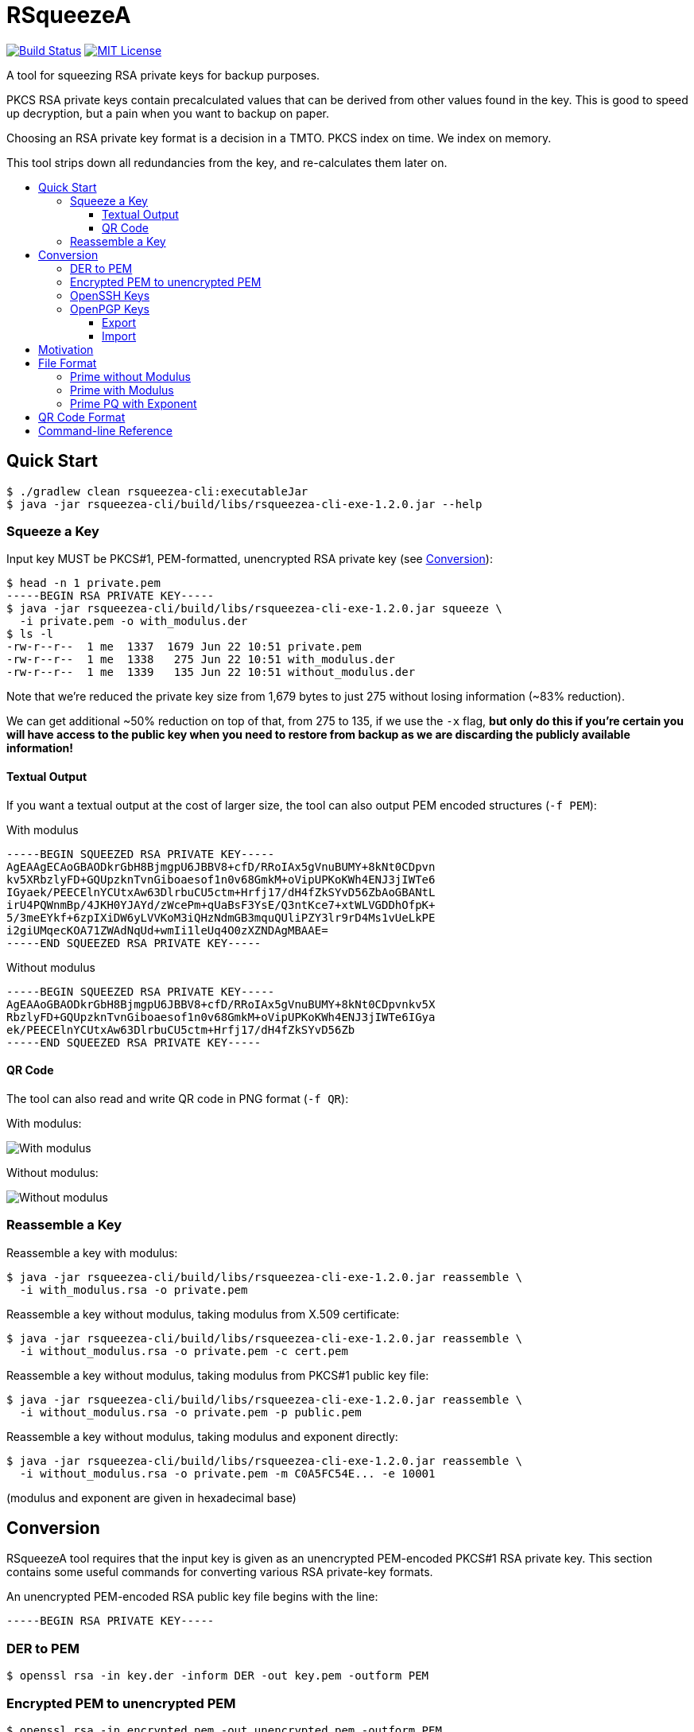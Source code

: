 :toc: macro
:toc-title:
:toclevels: 99
:sectanchors:

= RSqueezeA

image:https://travis-ci.com/z9u2k/rsqueezea.svg?branch=master["Build Status", link="https://travis-ci.com/z9u2k/rsqueezea"]
image:https://img.shields.io/badge/License-MIT-yellow.svg["MIT License", link="https://opensource.org/licenses/MIT"]

A tool for squeezing RSA private keys for backup purposes.

PKCS RSA private keys contain precalculated values that can be derived from
other values found in the key. This is good to speed up decryption, but a pain
when you want to backup on paper.

Choosing an RSA private key format is a decision in a TMTO. PKCS index on time.
We index on memory.

This tool strips down all redundancies from the key, and re-calculates them
later on.

toc::[]

== Quick Start

  $ ./gradlew clean rsqueezea-cli:executableJar
  $ java -jar rsqueezea-cli/build/libs/rsqueezea-cli-exe-1.2.0.jar --help

=== Squeeze a Key

Input key MUST be PKCS#1, PEM-formatted, unencrypted RSA private key (see <<conversion,Conversion>>):

....
$ head -n 1 private.pem
-----BEGIN RSA PRIVATE KEY-----
$ java -jar rsqueezea-cli/build/libs/rsqueezea-cli-exe-1.2.0.jar squeeze \
  -i private.pem -o with_modulus.der
$ ls -l
-rw-r--r--  1 me  1337  1679 Jun 22 10:51 private.pem
-rw-r--r--  1 me  1338   275 Jun 22 10:51 with_modulus.der
-rw-r--r--  1 me  1339   135 Jun 22 10:51 without_modulus.der
....

Note that we're reduced the private key size from 1,679 bytes to just 275
without losing information (~83% reduction).

We can get additional ~50% reduction on top of that, from 275 to 135, if we use
the `-x` flag, **but only do this if you're certain you will have access to the
public key when you need to restore from backup as we are discarding the
publicly available information!**

==== Textual Output

If you want a textual output at the cost of larger size, the tool can also
output PEM encoded structures (`-f PEM`):

.With modulus
----
-----BEGIN SQUEEZED RSA PRIVATE KEY-----
AgEAAgECAoGBAODkrGbH8BjmgpU6JBBV8+cfD/RRoIAx5gVnuBUMY+8kNt0CDpvn
kv5XRbzlyFD+GQUpzknTvnGiboaesof1n0v68GmkM+oVipUPKoKWh4ENJ3jIWTe6
IGyaek/PEECElnYCUtxAw63DlrbuCU5ctm+Hrfj17/dH4fZkSYvD56ZbAoGBANtL
irU4PQWnmBp/4JKH0YJAYd/zWcePm+qUaBsF3YsE/Q3ntKce7+xtWLVGDDhOfpK+
5/3meEYkf+6zpIXiDW6yLVVKoM3iQHzNdmGB3mquQUliPZY3lr9rD4Ms1vUeLkPE
i2giUMqecKOA71ZWAdNqUd+wmIi1leUq4O0zXZNDAgMBAAE=
-----END SQUEEZED RSA PRIVATE KEY-----
----

.Without modulus
----
-----BEGIN SQUEEZED RSA PRIVATE KEY-----
AgEAAoGBAODkrGbH8BjmgpU6JBBV8+cfD/RRoIAx5gVnuBUMY+8kNt0CDpvnkv5X
RbzlyFD+GQUpzknTvnGiboaesof1n0v68GmkM+oVipUPKoKWh4ENJ3jIWTe6IGya
ek/PEECElnYCUtxAw63DlrbuCU5ctm+Hrfj17/dH4fZkSYvD56Zb
-----END SQUEEZED RSA PRIVATE KEY-----
----

==== QR Code

The tool can also read and write QR code in PNG format (`-f QR`):

With modulus:

image:https://raw.githubusercontent.com/z9u2k/rsqueezea/master/example/with_modulus.png["With modulus"]

Without modulus:

image:https://raw.githubusercontent.com/z9u2k/rsqueezea/master/example/without_modulus.png["Without modulus"]

=== Reassemble a Key

Reassemble a key with modulus:

....
$ java -jar rsqueezea-cli/build/libs/rsqueezea-cli-exe-1.2.0.jar reassemble \
  -i with_modulus.rsa -o private.pem
....

Reassemble a key without modulus, taking modulus from X.509 certificate:

....
$ java -jar rsqueezea-cli/build/libs/rsqueezea-cli-exe-1.2.0.jar reassemble \
  -i without_modulus.rsa -o private.pem -c cert.pem
....

Reassemble a key without modulus, taking modulus from PKCS#1 public key file:

....
$ java -jar rsqueezea-cli/build/libs/rsqueezea-cli-exe-1.2.0.jar reassemble \
  -i without_modulus.rsa -o private.pem -p public.pem
....

Reassemble a key without modulus, taking modulus and exponent directly:

....
$ java -jar rsqueezea-cli/build/libs/rsqueezea-cli-exe-1.2.0.jar reassemble \
  -i without_modulus.rsa -o private.pem -m C0A5FC54E... -e 10001
....

(modulus and exponent are given in hexadecimal base)

[[conversion]]
== Conversion

RSqueezeA tool requires that the input key is given as an unencrypted
PEM-encoded PKCS#1 RSA private key. This section contains some useful
commands for converting various RSA private-key formats.

An unencrypted PEM-encoded RSA public key file begins with the line:

....
-----BEGIN RSA PRIVATE KEY-----
....

=== DER to PEM

....
$ openssl rsa -in key.der -inform DER -out key.pem -outform PEM
....

=== Encrypted PEM to unencrypted PEM

....
$ openssl rsa -in encrypted.pem -out unencrypted.pem -outform PEM
....

You will be prompted for the key's password.

=== OpenSSH Keys

OpenSSH private keys are already in the required format.

=== OpenPGP Keys

==== Export

Export the private key from the PGP keychain:

....
$ gpg --export-secret-keys $KEYID > key.gpg
....

The http://web.monkeysphere.info/[monkeysphere] project offers the `openpgp2ssh`
tool, which can be used to convert PGP keys to PEM keys:

....
$ openpgp2ssh < key.gpg > key.pem
....

==== Import

Using the http://web.monkeysphere.info/[monkeysphere] tool `pem2openpgp`:

....
$ pem2openpgp $USERID < mykey.pem | gpg --import
....

== Motivation

Consider the following 2048-bit RSA private key:
....
-----BEGIN RSA PRIVATE KEY-----
MIIEpQIBAAKCAQEAwKX8VOcr5kKJz3hdZHzNlv86GGS6APqaYNBzvkRv8P5l2h1/
DgGRZkVKv6b71afS8DoONJ/1LrPWqfS5/bnRiBcGoh2zsYS6nxDBYRP5UbJAVVYZ
JSl+UcMabtgpN5dKUamBCMYQP2q892bz5LlsFBXUzBw6tZhUelzGrSLAgev9z7TY
X5BwVtwlZAmARa/sli1U6lmcQPaGkG6ETUf1tgQs0DUv2FjtFFQi/Zzp6BbjsnFp
pgOJmWT0vzY8VR4kNphOR0bkLlo9Hy/SMD9XzmicOw625k+D9iKz2DQNsXXIYLsp
1Eob4bdVYlGAELYDdNgYmRZT9UtjOnSc2jXK0QIDAQABAoIBAAiwc+0wcB52qdid
yTibGHrTED/Ba1JX+1aakF3ooFPyZY2s/uoW0AQY5AI4+ertIuqK89ET1e9BVVFd
JHZ5RyYoQ7hUNqKvJeu+ybojOH+i1pwCwieW84ekkTCmt1U2kbeVOai3pkv1+IgA
MMgERQey5GJAc7V1JXpPbPaqNpylgEg9V53F0Q6JC1Gb3pCtVzXEx0yuPBVzoMcX
sVzoMfJsAkzunovoZzpJK6yKqTDaUQTMV/9WwbAIgD7c4i/uSaBV0tlebPgZBQ5/
e+W/fMxuldtgTTWbGXxUqO/G14fyHIJ8IC03CiTcPylyvJJEu8YrEtdR5lmrRNdJ
BM1bpHECgYEA4OSsZsfwGOaClTokEFXz5x8P9FGggDHmBWe4FQxj7yQ23QIOm+eS
/ldFvOXIUP4ZBSnOSdO+caJuhp6yh/WfS/rwaaQz6hWKlQ8qgpaHgQ0neMhZN7og
bJp6T88QQISWdgJS3EDDrcOWtu4JTly2b4et+PXv90fh9mRJi8PnplsCgYEA20uK
tTg9BaeYGn/gkofRgkBh3/NZx4+b6pRoGwXdiwT9Dee0px7v7G1YtUYMOE5+kr7n
/eZ4RiR/7rOkheINbrItVUqgzeJAfM12YYHeaq5BSWI9ljeWv2sPgyzW9R4uQ8SL
aCJQyp5wo4DvVlYB02pR37CYiLWV5Srg7TNdk0MCgYEAvrxTF6zVDllaQPQZqB0u
CkRHBMDCLlejrcvkzT0/+I+vVEwtVb7W5Y3hIK+F8GNBlyZ4xham+7t2oAgyhKsm
GovOoNpaCVuRuJAvTqgabrJYWtEZEfFzFIkD2XJVZ1LMRXP9EL6A93vd9HH4RJTP
SdI6E9+KUSCPHai606YobucCgYEAgo5JyTPvGHO7mWMyZupXL+12l6bAd4+m6pRq
GlR2nfJdWa7tnWVMv3wmCN3oHomUz3a6lS1lw5StWYY318FJ7/JCDPo+G/SsIeEM
rmZr7SVLFw5WzhzQMavic1z5qLrMHmpf+KIdaVPEiYMUelkAA0bT8ZGobhN1ZxcN
DAq9lhMCgYEAxrBYtTJBmCp05s76jRmnQz0IcQLSKBh7iE9NX6cTW8z5CvT/d0zx
4N1tO2VkzOtMzQQEgkBoGPwNlaOdN8JC5n4bmddSlmb9CXnYHgMrDRxJB4WG445n
M0yWhZ5/7nXKvKf4MfKXUblyJtTqb49OcibREmTATcD17ohedJYJ/fo=
-----END RSA PRIVATE KEY-----
....

Different encodings will yield different sizes:

[options="header"]
|=====================
| Format     | Size
| PKCS#1 PEM | 1,679
| PKCS#1 DER | 1,193
| PKCS#8 PEM | 1,708
| PKCS#8 DER | 1,219
|=====================

For offline (i.e., paper) backup purposes - these sizes are enormous. Available
on-paper digital formats are either very tedious to type in, or suffer from
sensitivity to media degradation (stains, tears, fade).

The less data we have to back up, the more we're likely to successfully recover
it.

But if the key is only 2048-bit long (256 bytes), why do we need to backup more
than 4 times that?

Observe the PKCS#1 structure for the private key (RFC 8017, A.1.2):

....
RSAPrivateKey ::= SEQUENCE {
   version           Version,
   modulus           INTEGER,  -- n
   publicExponent    INTEGER,  -- e
   privateExponent   INTEGER,  -- d
   prime1            INTEGER,  -- p
   prime2            INTEGER,  -- q
   exponent1         INTEGER,  -- d mod (p-1)
   exponent2         INTEGER,  -- d mod (q-1)
   coefficient       INTEGER,  -- (inverse of q) mod p
   otherPrimeInfos   OtherPrimeInfos OPTIONAL
}
....

For performance reasons, the key is kept with the _chinese remainder theorem_
exponents and coefficients, in additional to other values for convenience.

But we don't need those. As a matter of fact - all the values can be calculated
given `e` and any two of `n`, `p`, and `q`.

This tool will strip down all the calculated values from the key, and will
produce a file with the bare-minimum needed to reconstruct it later.

== File Format

In some cases, the modulus and exponent may not be kept with the backup, as
they are available publicly in an X.509 certificate or a key escrow service.
Therefore, there are several _types_ of "squeezed" RSA private key: with and
without the modulus.

....
Type ::= INTEGER { prime-p(0), prime-with-modulus(1), prime-pq-with-exponent(2) }
....

All formats are defined as ASN.1 structures, and are encoded by the tool using
DER encoding by default (to save space).

For future compatibility, we add a `version` field to each structure as the
first field, to allow non-backward-compatible changes.

....
Version ::= INTEGER
....

=== Prime without Modulus

....
RSQueezeAKeyWithoutModulusV0 ::= SEQUENCE {
  version          Version,
  type             Type,
  prime1           INTEGER  -- p
}
....

* `version` denotes the structure version. It _SHALL_ be `0` for this structure
* `type` denotes the key type. It _SHALL_ be `0` for this structure
* `prime1` is the prime factor `p` of `n`

=== Prime with Modulus

....
RSQueezeAKeyWithModulusV0 ::= SEQUENCE {
  version          Version,
  type             Type,
  prime1           INTEGER,  -- p
  modulus          INTEGER,  -- n
  publicExponent   INTEGER   -- e
}
....

* `version` denotes the structure version. It _SHALL_ be `0` for this structure
* `type` denotes the key type. It _SHALL_ be `1` for this structure
* `prime1` is the prime factor `p` of `n`
* `modulus` is the RSA modulus `n`
* `publicExponent` is the RSA public exponent `e`

NOTE: This type is deprecated and no longer generated by the tool. It is
replaced by the more efficient `prime-pq-with-exponent`.

=== Prime PQ with Exponent

....
RSQueezeAKeyPQWithExponentV0 ::= SEQUENCE {
  version          Version,
  type             Type,
  prime1           INTEGER  -- p
  prime2           INTEGER  -- q
  publicExponent   INTEGER  -- e
}
....

* `version` denotes the structure version. It _SHALL_ be `0` for this structure
* `type` denotes the key type. It _SHALL_ be `2` for this structure
* `prime1` is the prime factor `p` of `n`
* `prime2` is the prime factor `q` of `n`
* `publicExponent` is the RSA public exponent `e`

== QR Code Format

The generated QR code contains the DER structure encoded in Base64, to avoid character-set decoding problems. This is
less efficient, but more portable and has higher chance of recovery.

See `BinaryToQRCodeStringCodec` for implementation details.

== Command-line Reference

....
Usage: <main class> [options] [command] [command options]
  Options:
    -h, --help
      This help message
    --license
      License
      Default: false
    -v, --verbose
      Be verbose
      Default: false
  Commands:
    squeeze      Squeeze an RSA private key
      Usage: squeeze [options]
        Options:
          -f, --format
            Output format
            Default: DER
            Possible Values: [DER, PEM, QR]
          -i, --input
            PKCS#1 PEM RSA private key file. Use "-" for STDIN
            Default: -
          -x, --no-modulus
            Don't write public modulus an exponent to output file. Results in 
            a smaller file, but reassembly will need the public key from 
            external source
            Default: false
          -o, --output
            File to write squeezed key to. Use "-" for STDOUT
            Default: -
          --qr-level
            QR code error correction level
            Default: M
            Possible Values: [L, M, Q, H]

    reassemble      Reassemble an RSA private key from a squeezed key
      Usage: reassemble [options]
        Options:
          -c, --crt
            Path to X.509 certificate to get public key from
          -e, --exponent
            Public exponent (hex), if not found in squeezed key
          -f, --format
            Input format
            Default: DER
            Possible Values: [DER, PEM, QR]
          -i, --input
            PKCS#1 PEM RSA private key file. Use "-" for STDIN
            Default: -
          -n, --modulus
            Public modulus (hex), if not found in squeezed key
          -o, --output
            File to write squeezed key to. Use "-" for STDOUT
            Default: -
          -p, --private
            Path to PKCS#1 PEM file to get public key from
....
